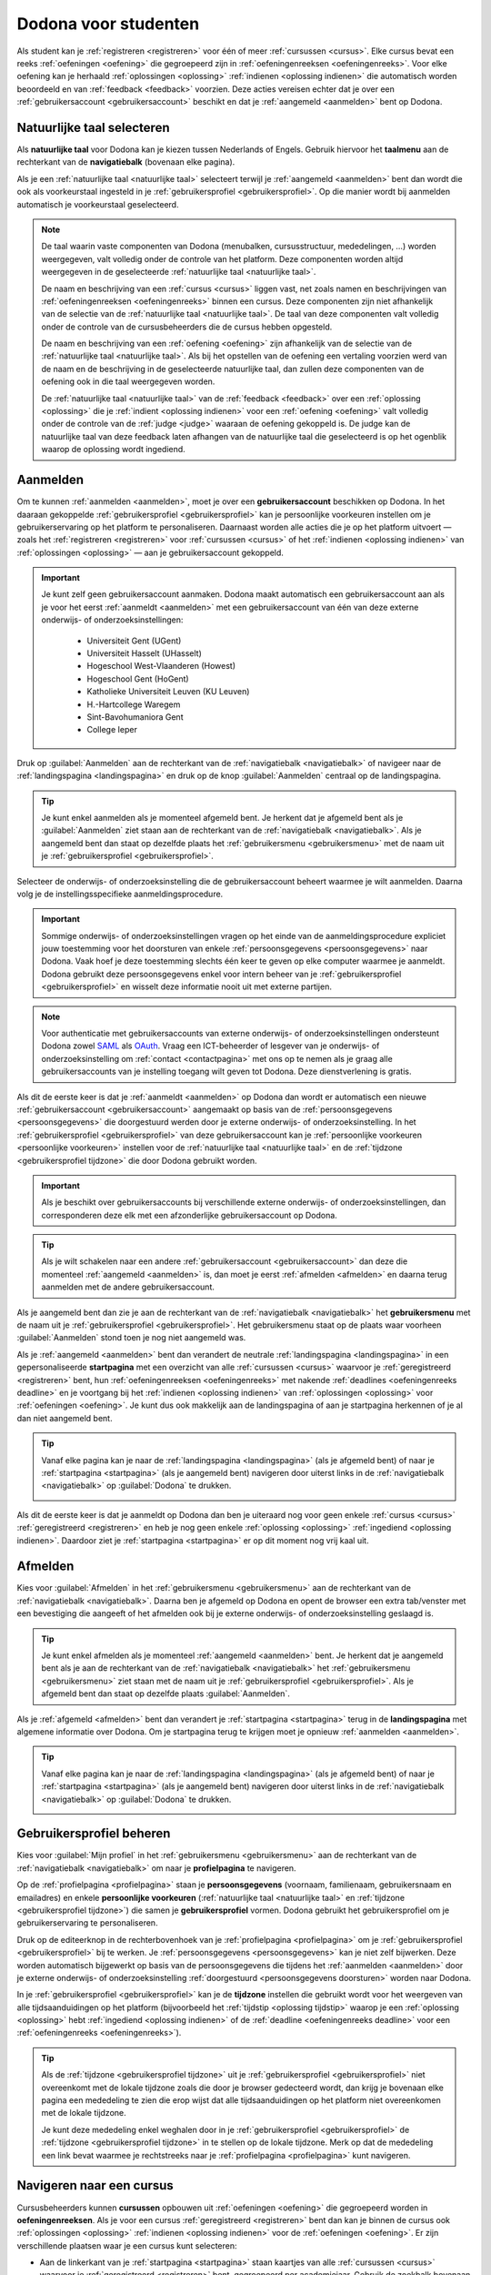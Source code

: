 .. _for_students:

.. TODO:tutorial-update: overwegen om hoofdstuk op te bouwen rond de componenten van Dodona (landingspagina, startpagina, cursusoverzicht, cursuspagina, oefeningpagina, feedbackpagina) in plaats van rond de acties die een gebruiker op het platform kan doen; zou het misschien ook iets eenvoudiger maken om per component op te lijsten wat de extra's zijn voor admins, stafleden en cursusbeheerders

Dodona voor studenten
=====================

Als student kan je :ref:`registreren <registreren>` voor één of meer :ref:`cursussen <cursus>`. Elke cursus bevat een reeks :ref:`oefeningen <oefening>` die gegroepeerd zijn in :ref:`oefeningenreeksen <oefeningenreeks>`. Voor elke oefening kan je herhaald :ref:`oplossingen <oplossing>` :ref:`indienen <oplossing indienen>` die automatisch worden beoordeeld en van :ref:`feedback <feedback>` voorzien. Deze acties vereisen echter dat je over een :ref:`gebruikersaccount <gebruikersaccount>` beschikt en dat je :ref:`aangemeld <aanmelden>` bent op Dodona.

.. TODO:tutorial-update: overweeg om de meer neutrale term "module" te gebruiken in plaats van de term "cursus"


.. _taalmenu:
.. _navigatiebalk:
.. _natuurlijke taal:

Natuurlijke taal selecteren
---------------------------

Als **natuurlijke taal** voor Dodona kan je kiezen tussen Nederlands of Engels. Gebruik hiervoor het **taalmenu** aan de rechterkant van de **navigatiebalk** (bovenaan elke pagina).

.. image:: images/choose_language.nl.png

.. TODO:screenshot-update: overwegen om bijschriften toe te voegen aan afbeeldingen

Als je een :ref:`natuurlijke taal <natuurlijke taal>` selecteert terwijl je :ref:`aangemeld <aanmelden>` bent dan wordt die ook als voorkeurstaal ingesteld in je :ref:`gebruikersprofiel <gebruikersprofiel>`. Op die manier wordt bij aanmelden automatisch je voorkeurstaal geselecteerd.

.. note::

    De taal waarin vaste componenten van Dodona (menubalken, cursusstructuur, mededelingen, …) worden weergegeven, valt volledig onder de controle van het platform. Deze componenten worden altijd weergegeven in de geselecteerde :ref:`natuurlijke taal <natuurlijke taal>`.

    De naam en beschrijving van een :ref:`cursus <cursus>` liggen vast, net zoals namen en beschrijvingen van :ref:`oefeningenreeksen <oefeningenreeks>` binnen een cursus. Deze componenten zijn niet afhankelijk van de selectie van de :ref:`natuurlijke taal <natuurlijke taal>`. De taal van deze componenten valt volledig onder de controle van de cursusbeheerders die de cursus hebben opgesteld.

    .. TODO:feature-missing: nagaan of cursusinhoud taalafhankelijk kan gemaakt worden

    De naam en beschrijving van een :ref:`oefening <oefening>` zijn afhankelijk van de selectie van de :ref:`natuurlijke taal <natuurlijke taal>`. Als bij het opstellen van de oefening een vertaling voorzien werd van de naam en de beschrijving in de geselecteerde natuurlijke taal, dan zullen deze componenten van de oefening ook in die taal weergegeven worden.

    De :ref:`natuurlijke taal <natuurlijke taal>` van de :ref:`feedback <feedback>` over een :ref:`oplossing <oplossing>` die je :ref:`indient <oplossing indienen>` voor een :ref:`oefening <oefening>` valt volledig onder de controle van de :ref:`judge <judge>` waaraan de oefening gekoppeld is. De judge kan de natuurlijke taal van deze feedback laten afhangen van de natuurlijke taal die geselecteerd is op het ogenblik waarop de oplossing wordt ingediend.

.. TODO:feature-update: standaardtaal instellen op Engels
.. TODO:feature-update: restyling van landingspagina; tekst bevat zelfs nog een expliciete verwijzing naar UGent
.. TODO:feature-update: link naar oefeningen nodig in navigatiebalk op landingspagina?

.. TODO:tutorial-missing: eventueel uitleggen hoe initiële instelling van de taal gebeurt; eventueel heuristiek hiervoor verfijnen indien nodig
.. TODO:tutorial-missing: aangeven waarop wordt teruggevallen indien geen vertaling voorhanden is van de naam en de beschrijving van de oefening voor de natuurlijke taal die werd ingesteld


.. _gebruikersaccount:
.. _aanmelden:

Aanmelden
---------

Om te kunnen :ref:`aanmelden <aanmelden>`, moet je over een **gebruikersaccount** beschikken op Dodona. In het daaraan gekoppelde :ref:`gebruikersprofiel <gebruikersprofiel>` kan je persoonlijke voorkeuren instellen om je gebruikerservaring op het platform te personaliseren. Daarnaast worden alle acties die je op het platform uitvoert — zoals het :ref:`registreren <registreren>` voor :ref:`cursussen <cursus>` of het :ref:`indienen <oplossing indienen>` van :ref:`oplossingen <oplossing>` — aan je gebruikersaccount gekoppeld.

.. important::

    Je kunt zelf geen gebruikersaccount aanmaken. Dodona maakt automatisch een gebruikersaccount aan als je voor het eerst :ref:`aanmeldt <aanmelden>` met een gebruikersaccount van één van deze externe onderwijs- of onderzoeksinstellingen:

      * Universiteit Gent (UGent)
      * Universiteit Hasselt (UHasselt)
      * Hogeschool West-Vlaanderen (Howest)
      * Hogeschool Gent (HoGent)
      * Katholieke Universiteit Leuven (KU Leuven)
      * H.-Hartcollege Waregem
      * Sint-Bavohumaniora Gent
      * College Ieper

Druk op :guilabel:`Aanmelden` aan de rechterkant van de :ref:`navigatiebalk <navigatiebalk>` of navigeer naar de :ref:`landingspagina <landingspagina>` en druk op de knop :guilabel:`Aanmelden` centraal op de landingspagina.

.. image:: images/login.nl.png

.. tip::

    Je kunt enkel aanmelden als je momenteel afgemeld bent. Je herkent dat je afgemeld bent als je :guilabel:`Aanmelden` ziet staan aan de rechterkant van de :ref:`navigatiebalk <navigatiebalk>`. Als je aangemeld bent dan staat op dezelfde plaats het :ref:`gebruikersmenu <gebruikersmenu>` met de naam uit je :ref:`gebruikersprofiel <gebruikersprofiel>`.

Selecteer de onderwijs- of onderzoeksinstelling die de gebruikersaccount beheert waarmee je wilt aanmelden. Daarna volg je de instellingsspecifieke aanmeldingsprocedure.

.. image:: images/institution.nl.png

.. TODO:feature-update: vervang de term "onderwijsinstelling" op de aanmeldpagina door de term "onderwijs- of onderzoeksinstelling"

.. important::

    Sommige onderwijs- of onderzoeksinstellingen vragen op het einde van de aanmeldingsprocedure expliciet jouw toestemming voor het doorsturen van enkele :ref:`persoonsgegevens <persoonsgegevens>` naar Dodona. Vaak hoef je deze toestemming slechts één keer te geven op elke computer waarmee je aanmeldt. Dodona gebruikt deze persoonsgegevens enkel voor intern beheer van je :ref:`gebruikersprofiel <gebruikersprofiel>` en wisselt deze informatie nooit uit met externe partijen.

.. note::

    Voor authenticatie met gebruikersaccounts van externe onderwijs- of onderzoeksinstellingen ondersteunt Dodona zowel `SAML <https://nl.wikipedia.org/wiki/Security_Assertion_Markup_Language>`_ als `OAuth <https://nl.wikipedia.org/wiki/OAuth>`_. Vraag een ICT-beheerder of lesgever van je onderwijs- of onderzoeksinstelling om :ref:`contact <contactpagina>` met ons op te nemen als je graag alle gebruikersaccounts van je instelling toegang wilt geven tot Dodona. Deze dienstverlening is gratis.

.. _persoonsgegevens doorsturen:

Als dit de eerste keer is dat je :ref:`aanmeldt <aanmelden>` op Dodona dan wordt er automatisch een nieuwe :ref:`gebruikersaccount <gebruikersaccount>` aangemaakt op basis van de :ref:`persoonsgegevens <persoonsgegevens>` die doorgestuurd werden door je externe onderwijs- of onderzoeksinstelling. In het :ref:`gebruikersprofiel <gebruikersprofiel>` van deze gebruikersaccount kan je :ref:`persoonlijke voorkeuren <persoonlijke voorkeuren>` instellen voor de :ref:`natuurlijke taal <natuurlijke taal>` en de :ref:`tijdzone <gebruikersprofiel tijdzone>` die door Dodona gebruikt worden.

.. important::

    Als je beschikt over gebruikersaccounts bij verschillende externe onderwijs- of onderzoeksinstellingen, dan corresponderen deze elk met een afzonderlijke gebruikersaccount op Dodona.

.. tip::

    Als je wilt schakelen naar een andere :ref:`gebruikersaccount <gebruikersaccount>` dan deze die momenteel :ref:`aangemeld <aanmelden>` is, dan moet je eerst :ref:`afmelden <afmelden>` en daarna terug aanmelden met de andere gebruikersaccount.

.. _gebruikersmenu:

Als je aangemeld bent dan zie je aan de rechterkant van de :ref:`navigatiebalk <navigatiebalk>` het **gebruikersmenu** met de naam uit je :ref:`gebruikersprofiel <gebruikersprofiel>`. Het gebruikersmenu staat op de plaats waar voorheen :guilabel:`Aanmelden` stond toen je nog niet aangemeld was.

.. image:: images/student.user_menu.nl.png

.. TODO:screenshot-update: alle screenshots van acties/views die een aangemelde gebruiker kan uitvoeren zouden best geprefixed worden met de rol van de gebruiker, omdat verschillende rollen vaak ook een andere weergave krijgen; de naamgeving wordt dan <action/view>.<lang>.png voor screenshots waar geen gebruiker aangemeld is of waarvan de actie/view niet afhangt van de rol van de gebruiker, student.<action/view>.<lang>.png voor een screenshot van een aangemelde gebruiker met de rol student, staff.<action/view>.<lang>.png voor een screenshot van een aangemelde gebruiker met de rol staff, course-admin.<action/view>.<lang>.png voor een screenshot van een aangemelde gebruiker met de rol course-admin en zeus.<action/view>.<lang>.png voor een screenshot van een aangemelde gebruiker met de rol zeus

.. TODO:feature-update: nagaan of we onder de naam van de gebruiker in de navigatiebalk in het klein ook de naam van de instelling kunnen zetten waaraan de gebruiker verbonden is; op die manier kan een gebruiker met accounts van meerdere instellingen zien met welke account hij momenteel is ingelogd

.. TODO:tutorial-update: extra witruimte tussen vorige figuur en volgende paragraaf in HTML versie
.. TODO:tutorial-update: paragraaf dit volgt op vorige figuur heeft aan het begin van de eerste zin een klein beetje insprong in de LaTeX versie die weg zou moeten

.. _startpagina:

Als je :ref:`aangemeld <aanmelden>` bent dan verandert de neutrale :ref:`landingspagina <landingspagina>` in een gepersonaliseerde **startpagina** met een overzicht van alle :ref:`cursussen <cursus>` waarvoor je :ref:`geregistreerd <registreren>` bent, hun :ref:`oefeningenreeksen <oefeningenreeks>` met nakende :ref:`deadlines <oefeningenreeks deadline>` en je voortgang bij het :ref:`indienen <oplossing indienen>` van :ref:`oplossingen <oplossing>` voor :ref:`oefeningen <oefening>`. Je kunt dus ook makkelijk aan de landingspagina of aan je startpagina herkennen of je al dan niet aangemeld bent.

.. tip::

    Vanaf elke pagina kan je naar de :ref:`landingspagina <landingspagina>` (als je afgemeld bent) of naar je :ref:`startpagina <startpagina>` (als je aangemeld bent) navigeren door uiterst links in de :ref:`navigatiebalk <navigatiebalk>` op :guilabel:`Dodona` te drukken.

    .. image:: images/student.navigate_to_homepage.nl.png

Als dit de eerste keer is dat je aanmeldt op Dodona dan ben je uiteraard nog voor geen enkele :ref:`cursus <cursus>` :ref:`geregistreerd <registreren>` en heb je nog geen enkele :ref:`oplossing <oplossing>` :ref:`ingediend <oplossing indienen>`. Daardoor ziet je :ref:`startpagina <startpagina>` er op dit moment nog vrij kaal uit.

.. image:: images/student.homepage.nl.png

.. TODO:tutorial-missing: beschrijving van speciale manier van aanmelden voor gebruikers met een tijdelijk account, inclusief de medeling voor gebruikers die over een tijdelijk account beschikken; nu we werken met meerdere identity providers moet de beschrijving van die boodschap ook bijgewerkt worden (verwijst nu nog naar UGent)


.. _afmelden:

Afmelden
--------

Kies voor :guilabel:`Afmelden` in het :ref:`gebruikersmenu <gebruikersmenu>` aan de rechterkant van de :ref:`navigatiebalk <navigatiebalk>`. Daarna ben je afgemeld op Dodona en opent de browser een extra tab/venster met een bevestiging die aangeeft of het afmelden ook bij je externe onderwijs- of onderzoeksinstelling geslaagd is.

.. image:: images/student.sign_out.nl.png

.. _landingspagina:

.. tip::

    Je kunt enkel afmelden als je momenteel :ref:`aangemeld <aanmelden>` bent. Je herkent dat je aangemeld bent als je aan de rechterkant van de :ref:`navigatiebalk <navigatiebalk>` het :ref:`gebruikersmenu <gebruikersmenu>` ziet staan met de naam uit je :ref:`gebruikersprofiel <gebruikersprofiel>`. Als je afgemeld bent dan staat op dezelfde plaats :guilabel:`Aanmelden`.

Als je :ref:`afgemeld <afmelden>` bent dan verandert je :ref:`startpagina <startpagina>` terug in de **landingspagina** met algemene informatie over Dodona. Om je startpagina terug te krijgen moet je opnieuw :ref:`aanmelden <aanmelden>`.

.. image:: images/landingpage.nl.png

.. tip::

    Vanaf elke pagina kan je naar de :ref:`landingspagina <landingspagina>` (als je afgemeld bent) of naar je :ref:`startpagina <startpagina>` (als je aangemeld bent) navigeren door uiterst links in de :ref:`navigatiebalk <navigatiebalk>` op :guilabel:`Dodona` te drukken.

    .. image:: images/student.navigate_to_homepage.nl.png


.. _profielpagina:

Gebruikersprofiel beheren
-------------------------

Kies voor :guilabel:`Mijn profiel` in het :ref:`gebruikersmenu <gebruikersmenu>` aan de rechterkant van de :ref:`navigatiebalk <navigatiebalk>` om naar je **profielpagina** te navigeren.

.. _persoonsgegevens:
.. _persoonlijke voorkeuren:
.. _gebruikersprofiel:

Op de :ref:`profielpagina <profielpagina>` staan je **persoonsgegevens** (voornaam, familienaam, gebruikersnaam en emailadres) en enkele **persoonlijke voorkeuren** (:ref:`natuurlijke taal <natuurlijke taal>` en :ref:`tijdzone <gebruikersprofiel tijdzone>`) die samen je **gebruikersprofiel** vormen. Dodona gebruikt het gebruikersprofiel om je gebruikerservaring te personaliseren.

.. image:: images/student.user_menu_my_profile.nl.png

.. TODO:feature-update: studentennummer is UGent-specifiek en hoort niet langer thuis in het gebruikersprofiel na de verruiming naar andere identity providers
.. TODO:feature-update: lijst alle cursussen van de gebruiker op in een afzonderlijk paneel (tab) waarin de listview voor de cursussen gebruikt wordt
.. TODO:feature-update: lijst alle oefeningen waaraan gebruiker gewerkt heeft op in een afzonderlijk paneel waarin een listview voor de oefeningen gebruikt wordt; gebruik tabs of filtering zodat de gebruiker snel kan zien welke oefeningen afgewerkt zijn en aan welke zij nog moet werken; eventueel aanvullen met statistieken over aantal opgeloste oefeningen
.. TODO:feature-update: lijst alle oplossingen van de gebruiker op in een afzonderlijk paneel waarin een listview voor de oplossingen gebruikt wordt; laat toe om te zoeken in de oplossingen; eventueel aanvullen met statistieken over aantal oplossingen
.. TODO:feature-update: algemene learning analytics van gebruiker toevoegen aan gebruikersprofiel
.. TODO:feature-missing: vermoedelijk maakt "onderwijs- of onderzoeksinstelling" nu deel uit van de persoonsgegevens, maar wordt dit informatieveld nog niet weergegeven op de profielpagina (niet instelbaar voor studenten); staff of zeus zouden dit dan eventueel kunnen wijzigen als een gebruiker verandert naar een andere instelling (vermoedelijk moet dan ook het emailadres mee aanpasbaar zijn)

.. _gebruikersprofiel bijwerken:

Druk op de editeerknop in de rechterbovenhoek van je :ref:`profielpagina <profielpagina>` om je :ref:`gebruikersprofiel <gebruikersprofiel>` bij te werken. Je :ref:`persoonsgegevens <persoonsgegevens>` kan je niet zelf bijwerken. Deze worden automatisch bijgewerkt op basis van de persoonsgegevens die tijdens het :ref:`aanmelden <aanmelden>` door je externe onderwijs- of onderzoeksinstelling :ref:`doorgestuurd <persoonsgegevens doorsturen>` worden naar Dodona.

.. image:: images/student.edit_profile.nl.png

.. _gebruikersprofiel tijdzone:

In je :ref:`gebruikersprofiel <gebruikersprofiel>` kan je de **tijdzone** instellen die gebruikt wordt voor het weergeven van alle tijdsaanduidingen op het platform (bijvoorbeeld het :ref:`tijdstip <oplossing tijdstip>` waarop je een :ref:`oplossing <oplossing>` hebt :ref:`ingediend <oplossing indienen>` of de :ref:`deadline <oefeningenreeks deadline>` voor een :ref:`oefeningenreeks <oefeningenreeks>`).

.. image:: images/student.edit_timezone.nl.png

.. TODO:tutorial-missing: eventueel aangeven op welke manier de tijdzone werd ingesteld bij het aanmaken van je gebruikersaccount

.. tip::

    Als de :ref:`tijdzone <gebruikersprofiel tijdzone>` uit je :ref:`gebruikersprofiel <gebruikersprofiel>` niet overeenkomt met de lokale tijdzone zoals die door je browser gedecteerd wordt, dan krijg je bovenaan elke pagina een mededeling te zien die erop wijst dat alle tijdsaanduidingen op het platform niet overeenkomen met de lokale tijdzone.

    .. image:: images/student.wrong_timezone.nl.png

    Je kunt deze mededeling enkel weghalen door in je :ref:`gebruikersprofiel <gebruikersprofiel>` de :ref:`tijdzone <gebruikersprofiel tijdzone>` in te stellen op de lokale tijdzone. Merk op dat de mededeling een link bevat waarmee je rechtstreeks naar je :ref:`profielpagina <profielpagina>` kunt navigeren.

.. TODO:feature-missing: feature toevoegen waarmee je bij het bijwerken van het gebruikersprofiel meteen de tijdzone kan instellen op de lokale tijdzone zoals die door je browser gedetecteerd wordt
.. TODO:feature-missing: voorkeur voor natuurlijke taal zou ook moeten weergegeven worden in het gebruikersprofiel; die voorkeur zou daar ook moeten kunnen bijgewerkt worden

.. TODO:tutorial-missing: beschrijving van API tokens toevoegen


.. _cursus:
.. _cursus selecteren:
.. _oefeningenreeks:

Navigeren naar een cursus
-------------------------

Cursusbeheerders kunnen **cursussen** opbouwen uit :ref:`oefeningen <oefening>` die gegroepeerd worden in **oefeningenreeksen**. Als je voor een cursus :ref:`geregistreerd <registreren>` bent dan kan je binnen de cursus ook :ref:`oplossingen <oplossing>` :ref:`indienen <oplossing indienen>` voor de :ref:`oefeningen <oefening>`. Er zijn verschillende plaatsen waar je een cursus kunt selecteren:

* Aan de linkerkant van je :ref:`startpagina <startpagina>` staan kaartjes van alle :ref:`cursussen <cursus>` waarvoor je :ref:`geregistreerd <registreren>` bent, gegroepeerd per academiejaar. Gebruik de zoekbalk bovenaan de startpagina om te zoeken naar specifieke cursussen op basis van een cursusnaam, een naam van een lesgever of een academiejaar. Selecteer een cursus door op de gekleurde titelbalk van het kaartje van de cursus te drukken of door onderaan het kaartje op de knop :guilabel:`GA NAAR DEZE CURSUS` te drukken.

  .. TODO:screenshot-missing: screenshot van startpagina met minstens vijf cursussen waarvoor gebruiker geregistreerd is (zodat zoekbalk getoond wordt)

  .. TODO:feature-update: academiejaar is terminologie die enkel in het hoger onderwijs gebruikt wordt; secundair onderwijs zou hier de term "schooljaar" gebruiken; zoeken naar generiekere oplossing in Dodona door bijvoorbeeld de begin- en einddatum van een module in te stellen, en dan een weergave te zien met modules die actief zijn, modules die afgelopen zijn en modules die in de toekomst zullen lopen

  .. TODO:tutorial-missing: ergens moeten we ook een plaats zoeken om de volledige uitleg te geven van de cards voor de cursussen; welke onderdelen vind een gebruiker terug op zo een card: naam cursus, academiejaar, naam lesgever(s), statistieken (aantal ingezonden oplossingen, aantal oefeningen correct opgelost), oefeningenreeksen met nakende deadlines; misschien moet dit in een nieuwe sectie "Voortgang en deadlines opvolgen"

* .. _paneel wachten op goedkeuring:

  Als je nog :ref:`registratieverzoeken <registratieverzoek>` voor :ref:`cursussen <cursus>` hebt openstaan die wachten op goedkeuring van een cursusbeheerder, dan vind je deze cursussen in het paneel :guilabel:`Wachten op goedkeuring` in de rechterkolom van je :ref:`startpagina <startpagina>`. Je kunt één van deze cursussen selecteren door op de naam van de cursus te drukken.

  .. TODO:screenshot-missing: screenshot van startpagina met pijl naar paneel met cursussen die wachten op goedkeuring

* Het :ref:`gebruikersmenu <gebruikersmenu>` aan de rechterkant van de :ref:`navigatiebalk <navigatiebalk>` bevat onder de hoofding :guilabel:`Mijn vakken` een lijst met alle :ref:`cursussen <cursus>` waarvoor je :ref:`geregistreerd <registreren>` bent. Deze lijst is beperkt tot de cursussen van het meest recente academiejaar waarvoor je voor een cursus geregistreerd bent. Omdat de navigatiebalk op elke pagina beschikbaar is, vormt dit een snelle manier om één van de cursussen uit deze lijst te selecteren zonder dat je eerst naar je :ref:`startpagina <startpagina>` moet navigeren.

  .. image:: images/student.my_courses.nl.png

* Op je :ref:`profielpagina <profielpagina>` staat een lijst met alle :ref:`cursussen <cursus>` waarvoor je :ref:`geregistreerd <registreren>` bent of waarvoor je nog een :ref:`registratieverzoek <registratieverzoek>` hebt openstaan dat wacht op goedkeuring van een cursusbeheerder. Je kunt één van deze cursussen selecteren door op de naam van de cursus te drukken.

  .. image:: images/student.profile_courses.nl.png

  .. TODO:feature-missing: listview op profielpagina met cursussen waarvoor de gebruiker geregistreerd is en cursussen waarvoor de gebruiker nog een registratieverzoek heeft openstaan.

* .. _cursusoverzicht:

  Het **cursusoverzicht** toont alle beschikbare :ref:`cursussen <cursus>`, gegroepeerd per academiejaar. Navigeer naar het cursusoverzicht door te drukken op de knop :guilabel:`MEER CURSUSSEN …` onderaan in de rechterkolom op je :ref:`startpagina <startpagina>`. Als je nog voor geen enkele cursus :ref:`geregistreerd <registreren>` bent, dan kan je als alternatief ook drukken op de knop :guilabel:`VERKEN CURSUSSEN` naast de afbeelding op je startpagina.

  .. TODO:feature-update: optie "cursussen" of "cursusoverzicht" zou beschikbaar moeten zijn in het gebruikersmenu, in plaats van de tab "Admin" zoals nu het geval is; op die manier krijgt de student vanaf elke pagina rechtstreeks toegang tot het cursusoverzicht
  .. TODO:feature-update: vervang de tekst op de knop "MEER CURSUSSEN …" in de rechterkolom van de startpagina door de tekst "CURSUSOVERZICHT"; misschien wordt deze knop zelfs overbodig als er een item wordt toegevoegd aan het gebruikersmenu

  .. image:: images/student.explore_courses.nl.png

  .. TODO:screenshot-update: blijft de feature met "cursussen" in de navigatiebalk behouden? indien niet, dan moet de pijl weg in de screenshot; anders moet deze optie ook in de tekst besproken worden

  Gebruik de zoekbalk bovenaan het :ref:`cursusoverzicht <cursusoverzicht>` om te zoeken naar specifieke :ref:`cursussen <cursus>` op basis van een cursusnaam, een naam van een lesgever of een academiejaar. Selecteer een cursus door op de gekleurde titelbalk van het kaartje van de cursus te drukken of door onderaan het kaartje op de knop :guilabel:`GA NAAR DEZE CURSUS` te drukken.

  .. TODO:tutorial-missing: uitleggen hoe studenten kunnen zien welke cursussen open staan voor registratie, en voor welke cursussen een registratieverzoek moet ingediend worden; op die ogenblik lijkt dit nog niet te zien in het cursusoverzicht

  .. image:: images/student.courses.nl.png

  .. TODO:screenshot-update: werk met volwaardige cursussen in plaats van dummy cursussen

  .. TODO:tutorial-missing: uitleg over gebruikte symbolen op kaartje van een cursus in het cursusoverzicht en op je startpagina

.. _cursuspagina:

Na :ref:`selectie <cursus selecteren>` van een :ref:`cursus <cursus>` navigeer je naar de **cursuspagina** met bovenaan een beschrijving van de cursus. Daaronder staan de :ref:`oefeningenreeksen <oefeningenreeks>` met de :ref:`oefeningen <oefening>` van de cursus.

.. image:: images/student.deadline_series.nl.png

.. tip::

    Als je binnen een :ref:`cursus <cursus>` aan het werken bent dan verschijnt de naam van de cursus naast :guilabel:`Dodona` aan de linkerkant van de :ref:`navigatiebalk <navigatiebalk>`. Door in de navigatiebalk op de naam van de cursus te drukken, navigeer je terug naar de :ref:`cursuspagina <cursuspagina>`.

  .. TODO:screenshot-missing: screenshot van navigatiebalk met naam van cursus in breadcrumb

.. _oefeningenreeks deadline:

Voor elke :ref:`oefeningenreeks <oefeningenreeks>` kan er door een cursusbeheerder optioneel een **deadline** ingesteld zijn die dan naast de naam van de oefening wordt weergegeven. Bij weergave van de deadline wordt rekening gehouden met de :ref:`tijdzone <gebruikersprofiel tijdzone>` uit je :ref:`gebruikersprofiel <gebruikersprofiel>`. Deadlines worden in het groen weergegeven als ze nog niet verstreken zijn, en in het rood als ze reeds verstreken zijn.

Onder de naam van een :ref:`oefeningenreeks <oefeningenreeks>` staat optioneel een beschrijving, met daaronder een oplijsting van alle :ref:`oefeningen <oefening>` uit de reeks. De lijst toont voor elke oefening :ref:`statistieken <oefeningenreeks statistieken>` en je :ref:`status <oefening status>`. Vóór elke oefening in de lijst staat ook een :ref:`icoontje <oefening icoontje>` dat correspondeert met je status voor de oefening.

.. belangrijk::

    Dezelfde :ref:`oefening <oefening>` kan voorkomen in meerdere :ref:`cursussen <cursus>`. De :ref:`statistieken <oefeningenreeks statistieken>` en je :ref:`status <oefening status>` voor de oefening zijn dan doorgaans niet hetzelfde omdat ze voor elke cursus afzonderlijk bepaald worden en je telkens :ref:`oplossingen <oplossing>` :ref:`indient <oplossing indienen>` binnen een bepaalde cursus.

    Dezelfde :ref:`oefening <oefening>` kan ook voorkomen in meerdere :ref:`oefeningenreeksen <oefeningenreeks>` van een :ref:`cursus <cursus>`. Ook dan zijn de :ref:`statistieken <oefeningenreeks statistieken>` en je :ref:`status <oefening status>` voor de oefening niet noodzakelijk hetzelfde omdat de status afhangt van de :ref:`deadlines <oefeningenreeks deadline>` van de oefeningenreeksen. Als er geen deadline werd ingesteld of als dezelfde deadline werd ingesteld voor de oefeningenreeksen, dan zijn de statistieken en je status voor de oefening per definitie wel hetzelfde.

.. _oefeningenreeks statistieken:

De **statistieken** van een :ref:`oefening <oefening>` uit een :ref:`oefeningenreeks <oefeningenreeks>` bestaan uit twee getallen :math:`c/i`. Daarbij staat :math:`i` voor het aantal gebruikers (studenten en cursusbeheerders) dat in de :ref:`cursus <cursus>` al minstens één :ref:`oplossing <oplossing>` heeft :ref:`ingediend <oplossing indienen>` voor de oefening en :math:`c` voor het aantal gebruikers (studenten en cursusbeheerders) dat in de cursus al minstens één *correcte* oplossing heeft ingediend voor de oefening.

.. _oefening status:
.. _oefening icoontje:

Je **status** voor een :ref:`oefening <oefening>` uit een :ref:`oefeningenreeks <oefeningenreeks>` wordt bepaald op basis van de :ref:`oplossing <oplossing>` die je als laatste in de :ref:`cursus <cursus>` hebt :ref:`ingediend <oplossing indienen>` voor de oefening. Als er een :ref:`deadline <oefeningenreeks deadline>` werd ingesteld voor de oefeningenreeks, dan is dit de laatst ingediende oplossing voorafgaand aan de deadline. In de oefeningenreeks zie je vóór elke oefening ook een **icoontje** dat correspondeert met je status voor de oefening. Als je in een oefeningenreeks drukt op je status voor een oefening, dan navigeer je naar de :ref:`oplossing <oplossing>` die gebruikt werd om de status te bepalen (als je effectief een oplossing hebt ingediend op basis waarvan de status kon bepaald worden).

Mogelijke weergaven van je :ref:`status <oefening status>` vóór het verstrijken van de :ref:`deadline <oefeningenreeks deadline>` of als er geen deadline is ingesteld:

.. list-table::
  :header-rows: 1

  * - status
    - icoontje
    - weergegeven als je

  * - :guilabel:`niet opgelost`
    - .. image::
    - geen :ref:`oplossing <oplossing>` hebt :ref:`ingediend <oplossing indienen>` (vóór de :ref:`deadline <oefeningenreeks deadline>`)

  * - :ref:`status <oplossing status>` van laatst ingediende :ref:`oplossing <oplossing>`
    - .. image::
    - minstens één :ref:`oplossing <oplossing>` hebt :ref:`ingediend <oplossing indienen>` (vóór de :ref:`deadline <oefeningenreeks deadline>`)

.. TODO:screenshot-missing: iconen toevoegen die corresponderen met elke status

.. TODO:feature-update: Blijkbaar is de terminologie die gebruikt wordt voor de status voor een gebruiker van een oefening in een oefeningenreeks en voor de status van een oplossing niet dezelfde, terwijl de eerst doorgaans toch van de tweede wordt afgeleid; zo zien we bijvoorbeeld de combinatie correct/Correct (let op het verschil in hoofdletter) en verkeerd/Fout. We kunnen deze terminologie beter consistent maken.

Mogelijke weergaven van je :ref:`status <oefening status>` nadat de :ref:`deadline <oefeningenreeks deadline>` verstreken is:

.. list-table::
  :header-rows: 1

  * - status
    - icoontje
    - weergegeven als je

  * - :guilabel:`correct` (groen)
    - .. image::
    - laatst :ref:`ingediende <oplossing indienen>` :ref:`oplossing <oplossing>` vóór de :ref:`deadline <oefeningenreeks deadline>` correct is

  * - :guilabel:`deadline gemist` (rood)
    - .. image::
    - geen :ref:`oplossingen <oplossing>` hebt :ref:`ingediend <oplossing indienen>` vóór de :ref:`deadline <oefeningenreeks deadline>` of als je laatst ingediende oplossing vóór de deadline niet correct is

.. TODO:screenshot-missing: iconen toevoegen die corresponderen met elke status

.. important::

    Als je **vóór het verstrijken van de deadline** van een :ref:`oefeningenreeks <oefeningenreeks>` een :ref:`oplossing <oplossing>` :ref:`indient <oplossing indienen>` voor een :ref:`oefening <oefening>` uit de oefeningenreeks, dan kan je :ref:`status <oefening status>` voor de oefening nog wijzigen omdat die status altijd gebaseerd is op je laatst ingediende oplossing vóór de :ref:`deadline <oefeningenreeks deadline>`. Het is dus je eigen verantwoordelijkheid om ervoor te zorgen dat je laatst ingediende oplossing vóór de deadline ook je meest correcte oplossing is. Je kunt eventueel een voorgaande oplossing selecteren en :ref:`opnieuw indienen <oplossing opnieuw indienen>`.

    .. _waarschuwingssymbool:

    Dodona toont een **waarschuwingssymbool** naast je :ref:`status <oefening status>` van een :ref:`oefening <oefening>` in een :ref:`oefeningenreeks <oefeningenreeks>` en in de lijst met :ref:`recente oefeningen <recente oefeningen>` op je :ref:`startpagina <startpagina>` als je laatst :ref:`ingediende <oplossing indienen>` :ref:`oplossing <oplossing>` voor de oefening vóór de :ref:`deadline <oefeningenreeks deadline>` van de oefeningenreeks een :ref:`status <oefening status>` heeft die slechter is dan de status van een oplossing voor de oefening die je daarvoor hebt ingediend. Je kunt eventueel een voorgaande oplossing selecteren en :ref:`opnieuw indienen <oplossing opnieuw indienen>`.

    .. image:: images/student.deadline_series_warning.nl.png

    Als je **na het verstrijken van de deadline** van een :ref:`oefeningenreeks <oefeningenreeks>` een :ref:`oplossing <oplossing>` :ref:`indient <oplossing indienen>` voor een :ref:`oefening <oefening>` uit een :ref:`oefeningenreeks <oefeningenreeks>`, dan zal je :ref:`status <oefening status>` voor de oefening in de oefeningenreeks daardoor nooit wijzigen. Je status voor een oefening in een oefeningenreeks wordt immers bepaald op basis van je laatst ingediende oplossing vóór de :ref:`deadline <oefeningenreeks deadline>`.

.. TODO:screenshot-update: screenshot met waarschuwingssymbool kan beperkt worden tot de oefeningenreeksen om plaats te besparen (deel boven de oefeningenreeksen tot aan de navigatiebalk mag weggeknipt worden)

.. TODO:feature-discuss: aangeven wat er expliciet bedoeld wordt met "een status die slechter is dan"

.. _oefeningenreeks menu:

In het menu van een :ref:`oefeningenreeks <oefeningenreeks>` vind je de volgende opties:

:guilabel:`Toon overzicht`

    Toont een overzicht waarin de namen en beschrijvingen van alle :ref:`oefeningen <oefening>` uit de :ref:`oefeningenreeks <oefenigenreeks>` netjes onder elkaar staan. Onder elke beschrijving staat ook je :ref:`status <oefening status>` voor de oefening. Als je op de status drukt dan navigeer je naar de :ref:`oplossing <oplossing>` die gebruikt werd om de status te bepalen (als je effectief een oplossing hebt :ref:`ingediend <oplossing indienen>` op basis waarvan de status kon bepaald worden).

    .. _oefeningenreeks afdrukken:

    .. tip::

        Dit overzicht is handig als je een afgedrukte versie wil van alle :ref:`oefeningen <oefening>` uit een :ref:`oefeningenreeks <oefeningenreeks>`. Dodona voorziet dezelfde verzorgde opmaak als bij het :ref:`afdrukken <oefening afdrukken>` van een individuele oefening.

:guilabel:`Oplossingen downloaden`

    Downloadt een ZIP-bestand dat voor elke :ref:`oefening <oefening>` uit de :ref:`oefeningenreeks <oefeningenreeks>` de :ref:`oplossing <oplossing>` bevat die gebruikt werd om je :ref:`status <oefening status>` voor de oefening te bepalen (als je effectief een oplossing hebt :ref:`ingediend <oplossing indienen>` op basis waarvan de status kon bepaald worden).

.. TODO:feature-discuss: bespreek mogelijkheid om overzichtspagina van een oefeningenreeks af te drukken

.. TODO:feature-update: gedownload ZIP-bestand bevat (lege) bestanden voor alle oefeningen waarvoor geen oplossing werd ingediend; deze bestanden zouden niet mogen voorkomen in het ZIP-bestand
.. TODO:feature-update: gedownload ZIP-bestand bevat bestanden met de extensie .txt voor JavaScript oplossingen en bestanden met de extensie .py voor Python oplossingen; geef JavaScript oplossingen de gebruikelijke extensie .js


.. _registreren:

Registreren voor een cursus
---------------------------

Je moet je eerst voor een :ref:`cursus <cursus>` **registreren** voordat je :ref:`oplossingen <oplossing>` kan :ref:`indienen <oplossing indienen>` voor de :ref:`oefeningen <oefening>` uit de cursus.

.. _manuele registratieprocedure:

Als je navigeert naar een :ref:`cursus <cursus>` waarvoor je nog niet :ref:`geregistreerd <registreren>` bent, dan zie je bovenaan de :ref:`cursuspagina <cursuspagina>` een paneel dat aangeeft of en hoe je je voor de cursus kan registreren. Hierbij zijn er drie mogelijkheden:

.. TODO:feature-update: toon het registratiepaneel over de volledige breedte aan de bovenkant van de cursuspagina (boven de beschrijving)

* .. _open registratie:

  De :ref:`cursus <cursus>` werkt met **open registratie**, wat betekent dat iedereen voor de cursus kan registreren zonder expliciete goedkeuring van een cursusbeheerder. Druk op de knop :guilabel:`REGISTREREN` om je voor de cursus te registreren.

  .. image:: images/register.nl.png

* .. _gemodereerde registratie:
  .. _registratieverzoek:

  De :ref:`cursus <cursus>` werkt met **gemodereerde registratie**, wat betekent dat je een **registratieverzoek** kunt indienen dat daarna dient goedgekeurd of afgekeurd te worden door een cursusbeheerder. Pas wanneer je registratieverzoek wordt goedgekeurd, ben je ook effectief geregistreerd voor de cursus. Druk op de knop :guilabel:`REGISTRATIEVERZOEK INDIENEN` om een registratieverzoek voor de cursus in te dienen.

  .. image:: images/moderated_register.nl.png

  Zolang je registratieverzoek nog niet werd goedgekeurd of afgekeurd door een cursusbeheerder, verschijnt in het paneel bovenaan de :ref:`cursuspagina <cursuspagina>` de boodschap :guilabel:`Je staat al op de wachtlijst.` en wordt de cursus opgelijst in het paneel :guilabel:`Wachten op goedkeuring` in de rechterkolom van je :ref:`startpagina <startpagina>`.

  .. image:: images/moderated_waiting.nl.png

* .. _gesloten registratie:

  De :ref:`cursus <cursus>` werkt met **gesloten registratie**, wat betekent dat je geen :ref:`registratieverzoek <registratieverzoek>` kunt indienen voor de cursus.

  .. image:: images/closed_registration.nl.png

.. TODO:feature-update: tekst van gemodereerde registratie vervangen door "Je moet een registratieverzoek indienen dat eerst moet goedgekeurd worden door een cursusbeheerder voor je toegang krijgt tot de cursus." (huidige term "vak" komt nergens anders voor op Dodona)
.. TODO:feature-update: tekst van gemodereerde registratie na indienen van registratieverzoek vervangen door "Je hebt al een registratieverzoek ingediend voor deze cursus. Je krijgt toegang tot de cursus zodra dit registratieverzoek wordt goedgekeurd door een cursusbeheerder."
.. TODO:feature-update: tekst "Je staat al op de wachtlijst." weglaten omdat bovenstaande tekst al aangeeft dat er niet nog eens een registratieverzoek kan ingediend worden; in plaats daarvan moet de student de kans krijgen om zich uit te schrijven uit de cursus (als goedkeuring van het registratieverzoek bijvoorbeeld te lang op zich laat wachten)

.. TODO:tutorial-missing: aangeven wat er gebeurt als een cursusbeheerder de registratie goedkeurt/afkeurt; automatische email naar de student?

.. note::

    Op een :ref:`cursuspagina <cursuspagina>` kan je enkel de beschrijving en de :ref:`oefeningenreeksen <oefeningenreeks>` zien als je voor de :ref:`cursus <cursus>` :ref:`geregistreerd <registreren>` bent of als de cursus werkt met :ref:`open registratie <open registratie>`.

Zodra je voor een :ref:`cursus <cursus>` :ref:`geregistreerd <registreren>` bent, verschijnt er een kaartje van de cursus aan de linkerkant van je :ref:`startpagina <startpagina>` en wordt de cursus opgelijst op je :ref:`profielpagina <profielpagina>`. Als de cursus wordt aangeboden in het meest recente academiejaar waarvoor je voor een cursus geregistreerd bent, dan wordt de cursus ook opgelijst onder :guilabel:`Mijn vakken` in het :ref:`gebruikersmenu <gebruikersmenu>` aan de rechterkant van de :ref:`navigatiebalk <navigatiebalk>`.

.. image:: images/student.my_courses.nl.png

.. TODO:tutorial-missing: aangeven wat de statistieken betekenen op het kaartje van de nieuw aangemaakte cursus
.. TODO:tutorial-missing: aangeven wat de statistieken betekenen in het paneel aan de rechterkant van de startpagina
.. TODO:tutorial-missing: behandeling van deadlines moet ergens ander staan.
.. Als er deadlines zijn voor de cursussen waar je bent voor ingeschreven zullen deze ook op de startpagina te zien zijn.

.. _registratielink:

Naast de mogelijkheid om zelf naar een :ref:`cursus <cursus>` te navigeren en op de :ref:`cursuspagina <cursuspagina>` de registratieprocedure te doorlopen, bestaat ook de mogelijkheid dat je een **registratielink** ontvangt (bijvoorbeeld per email van een lesgever). Door op de registratielink te drukken, wordt de registratieprocedure opgestart voor een specifieke cursus en hoef je dus zelf niet meer naar de cursus te navigeren. De registratieprocedure blijft net zoals bij :ref:`manuele registratie <manuele registratieprocedure>` wel afhankelijk van het feit of de cursus werkt met :ref:`open registratie <open registratie>`, :ref:`gemodereerde registratie <gemodereerde registratie>` of :ref:`gesloten registratie <gesloten registratie>`.

.. TODO:feature-update: in de registratielink wordt standaard de geselecteerde natuurlijk taal ingesteld; meestal is dit wat een lesgever ook wil (als alle studenten dezelfde taal hebben), maar soms wil hij ook een taal-agnostische versie van de registratielink verspreiden als hij de voorkeurstaal die de gebruikers hebben ingesteld niet wil overrulen; we zouden dus ook kunnen overwegen om een optie te maken waarmee de lesgever een taal-agnostische versie van de registratielink kan genereren (als alternatief voor het handmatig wissen van de taal uit de URL)


.. _uitschrijven:

Uitschrijven uit een cursus
---------------------------

Als je navigeert naar een :ref:`cursus <cursus>` waarvoor je :ref:`geregistreerd <registreren>` bent of waarvoor je nog een :ref:`registratieverzoek <registratieverzoek>` hebt openstaan, dan zie je onder de beschrijving van de cursus op de :ref:`cursuspagina <cursuspagina>` een knop :guilabel:`UITSCHRIJVEN` waarmee je je kunt uitschrijven uit de cursus.

.. image:: images/student.unregister.nl.png

Hierdoor verdwijnt het kaartje van de :ref:`cursus <cursus>` aan de linkerkant van je :ref:`startpagina <startpagina>` en wordt de cursus niet langer opgelijst op je :ref:`profielpagina <profielpagina>`. Als de cursus werd opgelijst onder :guilabel:`Mijn vakken` in het :ref:`gebruikersmenu <gebruikersmenu>` aan de rechterkant van de :ref:`navigatiebalk <navigatiebalk>`, dan verdwijnt de cursus ook uit die lijst. Als de cursus werd opgelijst in het paneel :guilabel:`Wachten op goedkeuring` in de rechterkolom van je :ref:`startpagina <startpagina>`, dan verdwijnt de cursus ook uit die lijst.


.. _oefening:
.. _oefening selecteren:

Navigeren naar een oefening
---------------------------

Lesgevers kunnen **oefeningen** opstellen waarvoor je :ref:`oplossingen <oplossing>` kunt :ref:`indienen <oplossing indienen>`. Cursusbeheerders kunnen deze oefeningen aan hun :ref:`cursussen <cursus>` toevoegen. Daardoor zijn er verschillende plaatsen waar je een oefening kunt selecteren:

* Op een :ref:`cursuspagina <cursuspagina>` kan je een :ref:`oefening <oefening>` selecteren uit een :ref:`oefeningenreeks <oefeningenreeks>` door op de naam van de oefening te drukken.

  .. image:: images/student.course_exercise_selection.nl.png

  .. TODO:feature-missing: voorzien dat studenten binnen een cursus nog extra oefeningen kunnen selecteren, waarbij de submissions dan ook aan die cursus gelinkt zijn; deze oefeningen moeten dan ook op één of andere manier zichtbaar gemaakt worden op de cursuspagina; kunnen deze extra oefeningen enkel aan de cursus gelinkt worden, of kunnen ze ook aan een specifieke reeks in de cursus gelinkt worden?

* .. _recente oefeningen:

  .. oefening uit reeksen met deadlines selecteren op de startpagina

  Het bovenste paneel in de rechterkolom van je :ref:`startpagina <startpagina>` bevat een lijst :guilabel:`RECENTE OEFENINGEN` met maximaal vijf :ref:`oefeningen <oefening>` waar je het laatst :ref:`oplossingen <oplossing>` voor :ref:`ingediend <oplossing indienen>` hebt over alle cursussen heen. In de lijst zie je vóór elke oefening ook een :ref:`icoontje <oefening icoontje>` dat correspondeert met je :ref:`status <oefening status>` voor de oefening. Selecteer een oefening uit de lijst door op de naam van de oefening te drukken. Op die manier kan je snel oefeningen selecteren waaraan je recent gewerkt hebt.

  .. image:: images/student.exercise_all_submissions_page.nl.png

.. TODO:tutorial-missing: oefening selecteren uit de lijst met alle beschikbare oefeningen; hiervoor moeten we eerst nog nagaan op welke manier studenten deze lijst te zien krijgen

.. _oefeningpagina:

Na :ref:`selectie <oefening selecteren>` van een :ref:`oefening <oefening>` navigeer je naar de **oefeningpagina**. Bovenaan staat een paneel met de naam en de beschrijving van de oefening. De weergave van deze componenten is afhankelijk van de geselecteerde :ref:`natuurlijk taal <natuurlijke taal>`. Als bij het opstellen van de oefening een vertaling voorzien werd van de naam en de beschrijving in de geselecteerde natuurlijke taal, dan zullen deze componenten van de oefening ook in die taal weergegeven worden.

.. image:: images/student.exercise_start.nl.png

.. TODO:screenshot-update: bijschrift toevoegen aan figuur met link naar oefening op Dodona

.. tip::

    Als je een actie aan het uitvoeren bent op een :ref:`oefening <oefening>` dan verschijnt de naam van de oefening naast :guilabel:`Dodona` aan de linkerkant van de :ref:`navigatiebalk <navigatiebalk>`, eventueel voorafgegaan door de naam van de :ref:`cursus <cursus>` en de naam van de :ref:`oefeningenreeks <oefeningenreeks>` waaruit je de oefening :ref:`geselecteerd <oefening selecteren>` hebt. Door in de navigatiebalk op de naam van de oefening te drukken, navigeer je naar de :ref:`oefeningpagina <oefeningpagina>`. Door in de navigatiebalk op de naam van de oefeningenreeks te drukken, navigeer je naar de oefeningenreeks op de :ref:`cursuspagina <cursuspagina>`. Door in de navigatiebalk op de naam van de cursus te drukken, navigeer je naar de cursuspagina.

    .. TODO:screenshot-missing: in notitie screenshot met breadcrumbs toevoegen, met pijlen naar de verschillende onderdelen van de breadcrumb

.. _oefening afdrukken:

.. tip::

    Dodona voorziet een verzorgde opmaak bij het afdrukken van een :ref:`oefeningpagina <oefeningpagina>`. Daarbij worden sommige componenten die je in een browser te zien krijgt automatisch verborgen bij het afdrukken. Enkel de naam en de beschrijving van de :ref:`oefening <oefening>` worden afgedrukt.

    Bovendien is het mogelijk dat bij het opstellen van de :ref:`oefening <oefening>` bepaalde componenten uit de beschrijving expliciet werden verboren in de afdrukbare versie (bijvoorbeeld interactieve componenten zoals afspeelbare videofragmenten) of dat er extra componenten aan de beschrijving werden toegevoegd die enkel zichtbaar zijn in de afdrukbare versie (bijvoorbeeld een statische afbeelding als alternatief voor een videofragment).

.. TODO:tutorial-missing: eenmaal de sidebar beschikbaar is, moeten we ook aangeven hoe je makkelijk andere oefeningen van dezelfde oefeningenreeks kan selecteren


.. _code editor:
.. _oplossing indienen:

Indienen van een oplossing
--------------------------

.. TODO:tutorial-update: omschrijven wat er gebeurt als je een oplossing wilt indienen zonder dat je aangemeld bent
.. TODO:tutorial-update: omschrijven wat er gebeurt als je een oplossing wilt indienen voor een cursus met open registratie waarvoor je nog niet geregistreerd bent

Op een :ref:`oefeningpagina <oefeningpagina>` staat onder het paneel met de beschrijving van de :ref:`oefening <oefening>` een tweede paneel waarmee je een :ref:`oplossing <oplossing>` kunt indienen voor de oefening. Druk hiervoor op de tab :guilabel:`Indienen` als deze tab niet geselecteerd was en plaats de broncode van je oplossing in de **code editor**. Druk daarna op de indienknop in de rechterbovenhoek van het paneel om je oplossing in te dienen.

.. image:: images/student.exercise_before_submit.nl.png

.. tip::

    Voor het schrijven van software maken programmeurs gebruik van een geavanceerde ontwikkelingsomgeving: een zogenaamde `Integrated Development Environment <https://nl.wikipedia.org/wiki/Integrated_development_environment>`_ (IDE). Voorbeelden hiervan zijn `PyCharm <https://www.jetbrains.com/pycharm/specials/pycharm/pycharm.html>`_ voor `Python <https://www.python.org/>`_ of `IntelliJ IDEA <https://www.jetbrains.com/idea/>`_ voor `Java <https://java.com/>`_. Let wel, het schrijven van programma's in dergelijke omgevingen moet evenwel nog altijd door een programmeur gebeuren. Alleen zijn er heel wat extra hulpmiddelen om het schrijven van broncode te ondersteunen en om administratie bij te houden die grote softwareprojecten met zich meebrengen.

    Om een aantal belangrijke redenen **raden we ten stelligste af om rechtstreeks broncode te schrijven in de code editor van Dodona**. In plaats daarvan adviseren we om een IDE te gebruiken voor het schrijven, uitvoeren, testen en debuggen van broncode. Voer je broncode eerst uit op een aantal testgevallen om na te gaan dat ze geen grammaticale en logische fouten meer bevat. Gebruik daarvoor bijvoorbeeld de testgevallen die in de beschrijving van de oefening gegeven werden. Aangezien zelfs de meest doorgewinterde programmeur bijna nooit broncode schrijft die meteen kan uitgevoerd worden zonder fouten te produceren, bieden IDEs heel wat ondersteuning voor het debuggen van broncode. Leer werken met de debugger van je IDE om daarmee logische fouten in je broncode op te sporen en daaraan te remediëren.

    Dien je broncode pas in op Dodona als je ervan overtuigd bent dat ze geen fouten meer bevat en als je ze wilt uittesten op een groter aantal testgevallen. Selecteer hiervoor de broncode in de code editor van je IDE, kopiëren ze naar het klembord en plak ze daarna in de code editor van Dodona. Op die manier leer je je programmeervaardigheden generiek in te zetten om andere programmeeropdrachten aan te pakken dan enkel de oefeningen uit Dodona.

.. TODO:tutorial-update: bespreken van de mogelijkheid om een plugin te gebruiken of ontwikkelen voor je IDE waarmee je rechtstreeks vanuit de IDE broncode kan indienen op Dodona (voor een bepaalde oefening en in een bepaalde cursus)

Na het :ref:`indienen <oplossing indienen>` van een :ref:`oplossing <oplossing>` wordt automatisch de tab :guilabel:`Oplossingen` geselecteerd. Deze tab bevat een overzicht van alle oplossingen die je in de :ref:`cursus <cursus>` hebt ingediend voor de :ref:`oefening <oefening>`. Deze oplossingen worden in het overzicht opgelijst in omgekeerde chronologische volgorde (meest recente bovenaan), waardoor de oplossing die je net hebt ingediend helemaal bovenaan staat. Het overzicht bevat voor elke oplossing het :ref:`tijdstip <oplossing tijdstip>` van indienen, de :ref:`status <oplossing status>` en een korte :ref:`samenvatting <oplossing samenvatting>` van de :ref:`feedback <feedback>`. In het overzicht zie je vóór elke oplossing ook een :ref:`icoontje <oplossing icoontje>` dat correspondeert met de status van de oplossing.

.. _oplossing wachtrij:
.. _oplossing beoordelingsproces:

Om overbelasting van het platform tegen te gaan, worden :ref:`oplossingen <oplossing>` niet onmiddellijk beoordeeld na het :ref:`indienen <oplossing indienen>` maar worden ze eerst in een **wachtrij** geplaatst. Zolang een oplossing in de wachtrij staat heeft ze de :ref:`status <oplossing status>` :guilabel:`In de wachtrij…`. Van zodra het platform klaar is om een oplossing te beoordelen, wordt de eerst ingediende oplossing uit de wachtrij (*first-in-first-out*) geselecteerd en :ref:`beoordeeld <feedback>` door een :ref:`judge <judge>`. Tijdens het beoordelen heeft een oplossing de status :guilabel:`Aan het uitvoeren…`.

.. note::

    Je kunt het :ref:`beoordelingsproces <oplossing beoordelingsproces>` van een :ref:`oplossing <oplossing>` niet annuleren. Terwijl een oplossing in de :ref:`wachtrij <oplossing wachtrij>` staat en terwijl de :ref:`judge <judge>` bezig is om de oplossing te beoordelen, wordt de indienknop op de :ref:`oefeningpagina <oefeningpagina>` buiten werking gesteld en kan je geen nieuwe oplossing :ref:`indienen <oplossing indienen>`. Ook dit is een maatregel om overbelasting van het platform tegen te gaan. Nog een reden dus om te wachten met indienen tot je jezelf ervan vergewist hebt dat je oplossing geen fouten meer bevat.

    .. TODO:feature-missing: mogelijkheid aanbieden om het beoordelingsproces van een oplossing te annuleren; als dit gebeurt wordt de oplossing terug geopend in de code editor op de oefeningpagina; vereist een nieuwe status "beoordeling geannuleerd" met eventueel in de korte samenvatting een aanduiding wie de beoordeling heeft geannuleerd (student of lesgever) en wanneer dit gebeurd is; een lesgever zou eventueel zelf ook een korte samenvatting kunnen geven waarom hij de oplossing geannuleerd heeft; bij uitbreiding zou deze status ook kunnen gebruikt worden om een oplossing die volledig beoordeeld was toch nog te annuleren, bijvoorbeeld omwille van plagiaat; daarmee stappen we dus in een scenario waarbij een cursusbeheerder achteraf (na het judgen) de status van een oplossing nog zou kunnen wijzigen

Zodra de :ref:`judge <judge>` klaar is met het beoordelen van je :ref:`oplossing <oplossing>` krijgt ze haar finale :ref:`status <oplossing status>` en wordt de :ref:`feedbackpagina <feedbackpagina>` met gedetailleerde :ref:`feedback <feedback>` over de oplossing automatisch weergegeven in een nieuwe tab :guilabel:`Feedback`.

.. image:: images/student.exercise_feedback_correct_tab.nl.png

.. tip::

    Er zit geen beperking op het aantal keer dat je een :ref:`oplossing <oplossing>` kan :ref:`indienen <oplossing indienen>` voor een :ref:`oefening <oefening>`. Gebruik de :ref:`feedback <feedback>` die de :ref:`judge <judge>` heeft aangeleverd om je oplossing te corrigeren of verder te verfijnen.


.. _oplossing:
.. _oplossingenoverzicht:

Navigeren naar een oplossing
----------------------------

Binnen een :ref:`cursus <cursus>` kun je **oplossingen** :ref:`indienen <oplossing indienen>` voor de :ref:`oefeningen <oefening>` uit de cursus. Er zijn verschillende plaatsen waar je een **overzicht** kunt krijgen van je oplossingen:

* Kies :guilabel:`Mijn oplossingen` in het :ref:`gebruikersmenu <gebruikersmenu>` aan de rechterkant van de :ref:`navigatiebalk <navigatiebalk>` of druk op de statistiek :guilabel:`Inzendingen` in het paneel in de rechterkolom van je :ref:`startpagina <startpagina>` voor een overzicht van al je :ref:`oplossingen <oplossing>`.

  .. image:: images/student.all_submissions_link.nl.png

* Druk op de statistiek :guilabel:`Inzendingen` in het kaartje van een cursus op je :ref:`startpagina <startpagina>` of op de :ref:`cursuspagina <cursuspagina>` voor een overzicht van alle :ref:`oplossingen <oplossing>` die je binnen de :ref:`cursus <cursus>` hebt :ref:`ingediend <oplossing indienen>`.

  .. image:: images/student.course_submissions.nl.png

* Selecteer de tab :guilabel:`Oplossingen` op een :ref:`oefeningpagina <oefeningpagina>` voor een overzicht van alle :ref:`oplossingen <oplossing>` die je hebt :ref:`ingediend <oplossing indienen>` voor de :ref:`oefening <oefening>`. Als je de oefening :ref:`geselecteerd <cursus selecteren>` hebt binnen een :ref:`cursus <cursus>`, dan is het overzicht bijkomend beperkt tot alle oplossingen die je binnen de cursus hebt ingediend.

  .. image:: images/student.exercise_submissions_tab.nl.png

* Druk in een :ref:`oefeningenreeks <oefeningenreeks>` op het groter dan symbool aan de rechterkant van een :ref:`oefening <oefening>` voor een overzicht van alle :ref:`oplossingen <oplossing>` die je binnen de :ref:`cursus <cursus>` hebt :ref:`ingediend <oplossing indienen>` voor de oefening.

  .. image:: images/student.exercise_course_submissions_page.nl.png

.. TODO:feature-update: Dodona is inconsistent in zijn vertaling van de term "submission" voor oplossingen; in gebruikersmenu en in de tab op de oefeningpagina wordt de term "oplossingen" gebruikt; in de kaartjes van de cursussen wordt voor de statistieken gebruik gemaakt van de term "inzendingen"; voorstel is om overal de term "inzendingen" te vervangen door "oplossingen"
.. TODO:feature-missing: mogelijkheid om te zoeken in een overzicht van oplossingen ontbreekt

Een :ref:`oplossingenoverzicht <oplossingenoverzicht>` bevat voor elke :ref:`oplossing <oplossing>` het :ref:`tijdstip <oplossing tijdstip>` van :ref:`indienen <oplossing indienen>`, de :ref:`status <oplossing status>` en een korte :ref:`samenvatting <oplossing samenvatting>` van de :ref:`feedback <feedback>`. Vóór elke oplossing staat ook nog een :ref:`icoontje <oplossing icoontje>` dat correspondeert met de :ref:`status <oplossing status>` van de oplossing. In het overzicht worden je oplossingen altijd opgelijst in omgekeerde chronologische volgorde (meest recente bovenaan).

.. image:: images/student.all_submissions.nl.png

.. TODO:tutorial-missing: aangeven dat op de oplossingpagina ook extra de naam van de oefening vermeld wordt; OPMERKING: voor studenten is de gebruikersnaam nooit zichtbaar, omdat de lijst altijd beperkt is tot hun eigen inzendingen

.. _oplossing selecteren:
.. _feedbackpagina:

Je kunt een :ref:`oplossing <oplossing>` selecteren door in een :ref:`oplossingenoverzicht <oplossingenoverzicht>` op het groter dan symbool te drukken aan rechterkant van de oplossing. Hierdoor navigeer je naar de **feedbackpagina** met de gedetailleerde :ref:`feedback <feedback>` over de oplossing.

.. image:: images/student.submissions_to_exercise_feedback.nl.png

.. _judge:
.. _feedback:

Feedback interpreteren
----------------------

Op de :ref:`feedbackpagina <feedbackpagina>` staat gedetailleerde **feedback** over een :ref:`oplossing <oplossing>` die je :ref:`ingediend <oplossing indienen>` hebt voor een :ref:`oefening <oefening>`. Zo snel mogelijk na het indienen wordt de oplossing automatisch beoordeeld door een **judge** die aan de oefening gekoppeld is. Als motivatie van zijn beoordeling voorziet de judge gedetailleerde feedback over de oplossing.

.. image:: images/student.exercise_feedback_correct_page.nl.png

.. TODO:feature-update: de titelbalk van een oplossing zou enkel de term "Oplossing" mogen bevatten; de naam van de oefeningen en de naam van de cursus vormen hier niet echt een meerwaarde

Aan de bovenkant van de :ref:`feedbackpagina <feedbackpagina>` staan de volgende gegevens over de :ref:`oplossing <oplossing>`:

.. _oplossing opgave:

:guilabel:`Opgave`

    .. TODO:feature-update: inconsistentie in de terminologie: in de header van de feedbackpagina wordt de term "Opgave" gebruikt, waar elders de term "Oefening" gebruikt wordt; we spreken ook van een oefeningenreeks

    De naam van de :ref:`oefening <oefening>` waarvoor de :ref:`oplossing <oplossing>` werd :ref:`ingediend <oplossing indienen>`. Druk op de naam om naar de :ref:`oefeningpagina <oefeningpagina>` te navigeren.

.. _oplossing cursus:

:guilabel:`Cursus`

    De naam van de :ref:`cursus <cursus>` waarbinnen de :ref:`oplossing <oplossing>` werd :ref:`ingediend <oplossing indienen>`. Druk op de naam om naar de :ref:`cursuspagina <oefeningpagina>` te navigeren.

    .. TODO:feature-update: vermeld in de header van de feedbackpagina naast de naam van de cursus ook het academiejaar om de benaming consistent te maken met de benaming in de titelbalk op de cursuspagina van de cursus

    .. note::

       Dit informatieveld ontbreekt als de :ref:`oplossing <oplossing>` niet binnen de context van een :ref:`cursus <cursus>` werd :ref:`ingediend <oplossing indienen>`.

    .. TODO:tutorial-update: bovenstaande opmerking wordt niet als note weergegeven

.. _oplossing tijdstip:

:guilabel:`Ingediend`

    Het **tijdstip** waarop de :ref:`oplossing <oplossing>` werd :ref:`ingediend <oplossing indienen>`. Dit tijdstip wordt op een gebruiksvriendelijke manier weergegeven, bijvoorbeeld :guilabel:`ongeveer 2 uur geleden`. Als je de muiswijzer boven het tijdstip plaatst dan krijg je de gedetailleerde weergave van het tijdstip te zien.

.. _oplossing status:
.. _oplossing icoontje:

:guilabel:`Status`

    De **status** die Dodona of de :ref:`judge <judge>` aan de :ref:`oplossing <oplossing>` heeft toegekend. Met elke status correspondeert een **icoontje** dat in elke oplijsting van de :ref:`oplossing <oplossing>` wordt weergegeven. Statussen met zwarte of gele icoontjes worden door Dodona toegekend. Statussen met groene of rode icoontjes worden door de judge toegekend. Betekenis van de mogelijke statussen die aan de oplossing kunnen toegekend worden:

    .. list-table::
      :header-rows: 1

      * - status
        - icoontje
        - betekenis

      * - :guilabel:`In de wachtrij…`
        - .. image:: images/submission_icons/queued.png
        - :ref:`oplossing <oplossing>` staat in de :ref:`wachtrij <oplossing wachtrij>`

      * - :guilabel:`Aan het uitvoeren…`
        - .. image:: images/submission_icons/running.png
        - :ref:`oplossing <oplossing>` wordt momenteel beoordeeld door de :ref:`judge <judge>`

      * - :guilabel:`Correct`
        - .. image:: images/submission_icons/correct.png
        - :ref:`oplossing <oplossing>` is geslaagd voor alle testen

      * - :guilabel:`Fout`
        - .. image:: images/submission_icons/wrong.png
        - logische fout gevonden in minstens één test

      * - :guilabel:`Uitvoeringsfout`
        - .. image:: images/submission_icons/runtime_error.png
        - onverwachte fout opgeworpen tijdens het uitvoeren van minstens één test

      * - :guilabel:`Timeout`
        - .. image:: images/submission_icons/time_limit_exceeded.png
        - tijdslimiet vastgelegd voor de oefening werd overschreden tijdens het testen; kan wijzen op slechte performantie of een oneindige lus

          .. TODO:tutorial-update: laatste zin van beschrijving zou beter als een tip worden weergegeven binnen de tabel; eerste poging om dit te doen is mislukt

          Dit kan wijzen op slechte performantie of op een oneindige lus.

      * - :guilabel:`Geheugenfout`
        - .. image:: images/submission_icons/memory_limit_exceeded.png
        - geheugenlimiet vastgelegd voor de :ref:`oefening <oefening>` werd overschreden tijdens het uitvoeren van minstens één test

      * - :guilabel:`Compilatiefout`
        - .. image:: images/submission_icons/compilation_error.png
        - :ref:`oplossing <oplossing>` bevat grammaticale fouten

      * - :guilabel:`Interne fout`
        - .. image:: images/submission_icons/internal_error.png
        - :ref:`judge <judge>` is gecrashed tijdens het beoordelen van de :ref:`oplossing <oplossing>`; oorzaak van fout ligt dus niet bij de oplossing maar bij het falen van de judge

    .. TODO:feature-missing: tijdslimiet en geheugenlimiet van een oefening niet zichtbaar voor student; deze zouden ook als informatievelden kunnen opgenomen worden in de header van de oplossing (voorafgaand aan de status)

    Hoe lager de :ref:`status <oplossing status>` in bovenstaande tabel wordt opgelijst, hoe zwaarder het soort fout dat ermee correspondeert. Als de :ref:`judge <judge>` bij het beoordelen van de :ref:`oplossing <oplossing>` verschillende soorten fouten tegenkomt, dan staat het hem vrij te beslissen welke status hij aan de oplossing toekent. Raadpleeg de documentatie van de judge voor meer details over de specifieke procedure die hij gebruikt om de status van de oplossing te bepalen.

.. _oplossing samenvatting:

:guilabel:`Samenvatting`

    Korte motivering van de :ref:`judge <judge>` bij de :ref:`status <oplossing status>` die hij aan de :ref:`oplossing <oplossing>` heeft toegekend.

.. TODO:feature-missing: vanuit de feedbackpagina op een aparte pagina zou je ook makkelijk naar een overzicht moeten kunnen navigeren van alle oplossingen die de gebruiker heeft ingediend voor die oefening, eventueel binnen de context van een cursus (als de oplossing zelf binnen een cursus werd ingediend); als de feedbackpagina in een tab wordt weergegeven, dan hoeft dit niet, want dan staat daarnaast al een tab "Oplossingen"

.. TODO:feature-update: verwijder in de header van de feedbackpagina de gebruikersnaam (enkel de naam van de gebruiker weergeven) om de benaming consistent te maken met de benaming in de titelbalk op de profielpagina van de gebruiker

.. _feedback tab:
.. _feedback tab badge:

Daaronder staat meer gedetailleerde :ref:`feedback <feedback>` die de :ref:`judge <judge>` kan uitgesplitst hebben over meerdere **tabs**. Naast de naam van een tab kan aan de rechterkant een **badge** staan met daarin een getal. Het getal geeft aan hoeveel fouten de judge gevonden heeft bij het uitvoeren van de testen waarover hij rapporteert onder de tab. Het staat de judge vrij om te beslissen of en op welke manier deze fouten geteld worden. Raadpleeg de documentatie van de judge voor meer details over de specifieke procedure die hij gebruikt om de waarde voor de badge te bepalen.

.. TODO:screenshot-missing: screenshot van feedbackpagina met meerdere tabs, waarbij minstens één van de tabs een badge count heeft

.. _feedback tab code:

De laatste :ref:`tab <feedback tab>` heeft altijd de naam :guilabel:`Code` en bevat de broncode van de :ref:`oplossing <oplossing>`. Op bepaalde plaatsen in de broncode kan de :ref:`judge <judge>` opmerkingen toegevoegd hebben (bijvoorbeeld over de programmeerstijl) die ook kunnen motiveren waarom hij een bepaalde :ref:`status <oplossing status>` aan de oplossing toegekend heeft.

.. TODO:screenshot-missing: screenshot van feedbackpagina met meerdere tabs, waarbij de tab "Code" geselecteerd werd en waarin annotaties op de code zichtbaar zijn

.. TODO:feature-missing: een judge kan een tab al dan niet aanvaarden (accepted), maar dit wordt momenteel niet visueel weergegeven via een kleur of een symbool bij de tab zoals dat bij andere niveau's wel het geval is; nadenken of we dit toch niet moeten introduceren

.. _oplossing opnieuw indienen:

.. tip::

    In de tab :guilabel:`Code` op de :ref:`feedbackpagina <feedbackpagina>` kan je de broncode van de :ref:`oplossing <oplossing>` niet wijzigen. Als je op de broncode drukt dan wordt die volledig geselecteerd. Kopieer de broncode naar het klembord en plak die in je IDE. Als alternatief kan je op de downloadknop drukken in de rechterbovenhoek van de :ref:`feedbackpagina <feedbackpagina>`. Daarmee download je een bestand met de broncode dat je dan kan openen in je IDE. In je IDE kan je de broncode bewerken en daarna eventueel opnieuw :ref:`indienen <oplossing indienen>`.

    .. TODO:feature-update: in plaats van de feature die de volledige code selecteert als je erop klikt (en die verhindert dat je stukken van de code zou kunnen selecteren en naar het klembord kopiëren) zouden we beter een knop voorzien waarmee de volledige code naar het klembord kan gekopieerd worden

    Als alternatief kan je ook op de editeerknop drukken in de rechterbovenhoek van de :ref:`feedbackpagina <feedbackpagina>` om te navigeren naar de :ref:`oefening <oefening>` waarvoor de :ref:`oplossing <oplossing>` werd :ref:`ingediend <oplossing indienen>`. De broncode van de oplossing werd daarbij ingevoegd in de :ref:`code editor <code editor>` aan de onderkant van de :ref:`oefeningpagina <oefeningpagina>`. Daar kan je de broncode bewerken en daarna eventueel opnieuw indienen.

.. _feedback test:
.. _feedback testgeval:
.. _feedback context:

Onder een :ref:`tab <feedback tab>` rapporteert de :ref:`judge <judge>` over individuele **testen** waaraan hij de broncode onderworpen heeft. Daarbij worden gerelateerde testen gegroepeerd in een **testgeval** en worden testgevallen die van elkaar afhankelijk zijn gegroepeerd in een **context**.

.. TODO:tutorial-update: vervang de term "context" door de term "scope"

.. image:: images/student.exercise_feedback_correct_tab.nl.png

.. TODO:screenshot-update: screenshot dat een voorbeeld geeft van i) twee of meer contexten, ii) twee of meer testgevallen en iii) twee of meer testen; de afbeelding hierboven is slechts een placeholder; misschien moeten we de individuele onderdelen van de feedback (tab, context, testgeval, test) ook expliciet aanduiden op de figuur; een bijschrift bij de figuur zal misschien ook wel nodig zijn in dit geval; screenshot dat hierboven staat is maar een dummy (wordt nog op een andere plaats gebruikt)

.. _feedback context visueel:

Visueel worden alle :ref:`testgevallen <feedback testgeval>` van een :ref:`context <feedback context>` met elkaar verbonden via een dunne vertikale lijn aan de linkerkant. De kleur van die lijn geeft aan of de :ref:`judge <judge>` de volledige context beoordeelt als geslaagd (groene lijn) of als niet geslaagd (rode lijn).

.. TODO:screenshot-missing: screenshot met voorbeeld van minstens twee contexten met meerdere testgevallen, waarvan er minstens één geslaagd is (groene lijn) en minstens één niet (rode lijn)

.. _feedback testgeval visueel:

Aan de rechterkant van de dunne vertikale lijn worden de :ref:`testgevallen <feedback testgeval>` van de :ref:`context <feedback context>` onder elkaar weergegeven. De beschrijving van een testgeval wordt weergegeven binnen een rechthoek met lichtgrijze achtergrondkleur die over de volledige breedte loopt. In de rechterbovenhoek van die rechthoek staat een gekleurd symbool dat aangeeft of de :ref:`judge <judge>` het volledige testgeval beoordeelt als geslaagd (groen vinkje) of als niet geslaagd (rood kruisje).

.. TODO:tutorial-update: nagaan of we effectief afbeeldingen van het groen vinkje en het rood kruisje kunnen opnemen in voorgaande paragraaf
.. TODO:tutorial-missing: openklappen van linkerrand context om grafische debugger te starten in Python judge; dit kan eventueel aangekaart worden in de handleiding van de Python judge zelf

.. TODO:screenshot-missing: screenshot met voorbeeld van minstens twee testgevallen waarvan er minstens één geslaagd is en minstens één niet

Als de :ref:`judge <judge>` binnen een :ref:`testgeval <feedback testgeval>` rapporteert over individuele :ref:`testen <feedback test>`, dan worden die opgelijst onder de rechthoek met lichtgrijze achtergrond waarin de beschrijving van het testgeval staat. Om visueel onderscheid te maken met de weergave van het testgeval, wordt elke test weergegeven met een kleine marge links en rechts. De weergave van een test bestaat zelf uit de volgende optionele componenten die onder elkaar worden weergegeven:

* .. _feedback testgeval beschrijving:

  Een beschrijving van de uitgevoerde :ref:`test <feedback test>`. Deze beschrijving wordt weergegeven binnen een rechthoek met dezelfde lichtgrijze achtergrondkleur als bij de beschrijving van een testgeval.

  .. TODO:feature-missing: op dit moment is er geen visuele weergave van de eigenschap "accepted" (boolean) van een individuele test; voorstel is om ofwel te werken met dezelfde gekleurde symbolen als bij de testgevallen of om de beschrijving in een groene of rode rechthoek te plaatsen in plaats van in een grijze rechthoek zoals experimenteel toegepast in de JavaScript judge; er kan eventueel ook gespeeld worden met een gekleurde lijn aan de rechterkant in plaats van met een gekleurd symbool, naar analogie met de lijn die door de context gebruikt wordt; in dezelfde stijl zou dan ook de lijn onder een tab kunnen gebruikt worden om de "accepted" toestand van de tab aan te duiden
  .. TODO:feature-missing: in de JavaScript judge werd geëxperimenteerd met de mogelijkheid om in plaats van enkel een boolean te gebruiken als status voor een tab/context/testgeval/test, nog een tweede boolean te gebruiken om aan te geven of de beoordeling effectief gebeurd is voor die component; op die manier kan gerapporteerd worden over testen die niet beoordeeld werden (skipped; bijvoorbeeld omdat de tijdlimiet overschreden werd op een bepaald moment)

* .. _feedback testgeval diff:

  Een tekstuele vergelijking tussen een verwachte waarde en een waarde die gegenereerd werd aan de hand van de oplossing. Als minstens één van beide waarden uit meerdere regels bestaat, dan worden de overeenkomstige regels tegenover elkaar uitgelijnd. Identieke overeenkomstige regels worden weergegeven met een transparante achtergrondkleur. Als overeenkomstige regels van elkaar verschillen dan worden ze weergegeven met een lichtgekleurde achtergrondkleur (groen voor de verwachte waarde en rood voor de gegenereerde waarde). Individuele karakters die verschillen binnen overeenkomstige regels worden weergegeven met een donkerder achtergrondkleur (groen voor de verwachte waarde en rood voor de gegenereerde waarde).

  .. TODO:feature-missing: schakelen tussen unified/split in diff (www.diffchecker.com)
  .. TODO:feature-missing: schakelen tussen word/character in diff (www.diffchecker.com)
  .. TODO:feature-missing: weergave regelnummers in/uit schakelen in diff (www.diffchecker.com)

* .. _feedback testgeval mededelingen:

  Algemene feedback over de uitgevoerde :ref:`test <feedback test>`. Voor deze feedback heeft de :ref:`judge <judge>` alle vrijheid wat betreft de vormgeving, waardoor hij zowel tekstuele als grafische feedback kan aanleveren.

    .. TODO:tutorial-comment: technisch gezien kunnen hier meerdere mededelingen onder elkaar staan; Dodona gebruikt echter geen visuele manier om deze mededelingen van elkaar te onderscheiden, waardoor gebruikers geen verschil zien tussen één of meerdere mededelingen; omwille van de eenvoud spreken we hier dus slechts van één optionele mededeling, en we benoemen die met de term "feedback"

    .. TODO:screenshot-missing: screenshot van test met tekstuele feedback
    .. TODO:screenshot-missing: screenshot van test met grafische feedback (curling)

De :ref:`judge <judge>` kan niet enkel algemene :ref:`feedback <feedback>` geven over individuele :ref:`testen <feedback test>`, maar ook over individuele :ref:`testgevallen <feedback testgeval>`, individuele :ref:`contexten <feedback context>` en de volledige :ref:`oplossing <oplossing>`. De algemene feedback over de volledige oplossing staat aan de bovenkant van de :ref:`feedbackpagina <feedbackpagina>`, tussen de gegevens van de oplossing en de tabs. De algemene feedback over een tab staat boven de weergave van de contexten onder de tab. De algemene feedback over een context staat onder de weergave van de testgevallen van de context. De algemene feedback over een testgeval staat onder de weergave van de testen van het testgeval.

.. TODO:feature-missing: toon enkel de contexten die fout zijn; wat met testgevallen of testen die fout zijn? als enkele foute testgevallen zouden getoond worden, dan lijk je de context te verliezen om de interpretatie te doen; correcte testen verbergen lijkt dan weer wel zinvol te zijn
.. TODO:feature-missing: JSON met feedback bevat optioneel ook tijds- en geheugenmetingen voor de individuele testen, testgevallen, contexten, tabs en de volledige oplossing; de judge bepaalt of en hoe de tijd- en geheugenmetingen uitgevoerd worden; geheugenmetingen zijn iets moeilijker weer te geven, maar we zouden in ieder geval al kunnen nagaan hoe de tijdsmetingen kunnen weergegeven worden op de verschillende niveau's


.. _voettekst:
.. _contactpagina:

Contact opnemen
---------------

Als je met vragen zit over de werking van Dodona of als er interessante ideeën bij je opborrelen over hoe we het platform zouden kunnen verbeteren of uitbreiden, neem dan gerust contact met ons op. Alle commentaren en suggesties zijn meer dan welkom. Navigeer daarvoor naar de **contactpagina** door in de **voettekst** (onderaan elke pagina) op :guilabel:`Contact` te drukken.

.. image:: images/contact.nl.png

Vul de gegevens in het paneel :guilabel:`Contacteer ons` aan en druk daarna op de verzendknop in de rechterbovenhoek van het paneel.

.. TODO:feature-update: voor aangemelde gebruikers zouden de naam en het emailadres al automatisch kunnen ingevuld worden op de contactpagina op basis van de gegevens uit het gebruikersprofiel
